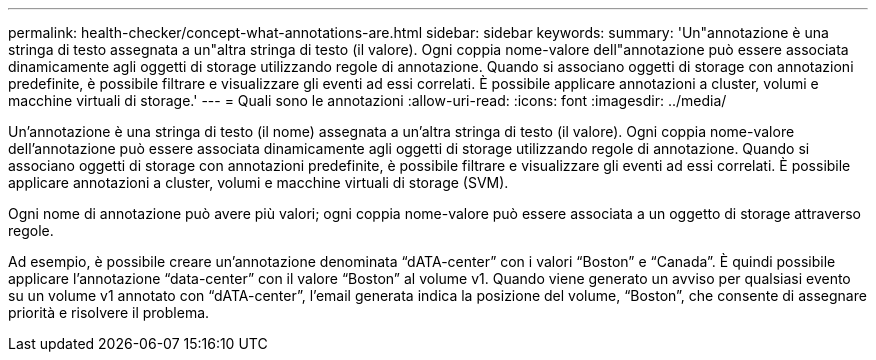 ---
permalink: health-checker/concept-what-annotations-are.html 
sidebar: sidebar 
keywords:  
summary: 'Un"annotazione è una stringa di testo assegnata a un"altra stringa di testo (il valore). Ogni coppia nome-valore dell"annotazione può essere associata dinamicamente agli oggetti di storage utilizzando regole di annotazione. Quando si associano oggetti di storage con annotazioni predefinite, è possibile filtrare e visualizzare gli eventi ad essi correlati. È possibile applicare annotazioni a cluster, volumi e macchine virtuali di storage.' 
---
= Quali sono le annotazioni
:allow-uri-read: 
:icons: font
:imagesdir: ../media/


[role="lead"]
Un'annotazione è una stringa di testo (il nome) assegnata a un'altra stringa di testo (il valore). Ogni coppia nome-valore dell'annotazione può essere associata dinamicamente agli oggetti di storage utilizzando regole di annotazione. Quando si associano oggetti di storage con annotazioni predefinite, è possibile filtrare e visualizzare gli eventi ad essi correlati. È possibile applicare annotazioni a cluster, volumi e macchine virtuali di storage (SVM).

Ogni nome di annotazione può avere più valori; ogni coppia nome-valore può essere associata a un oggetto di storage attraverso regole.

Ad esempio, è possibile creare un'annotazione denominata "`dATA-center`" con i valori "`Boston`" e "`Canada`". È quindi possibile applicare l'annotazione "`data-center`" con il valore "`Boston`" al volume v1. Quando viene generato un avviso per qualsiasi evento su un volume v1 annotato con "`dATA-center`", l'email generata indica la posizione del volume, "`Boston`", che consente di assegnare priorità e risolvere il problema.
